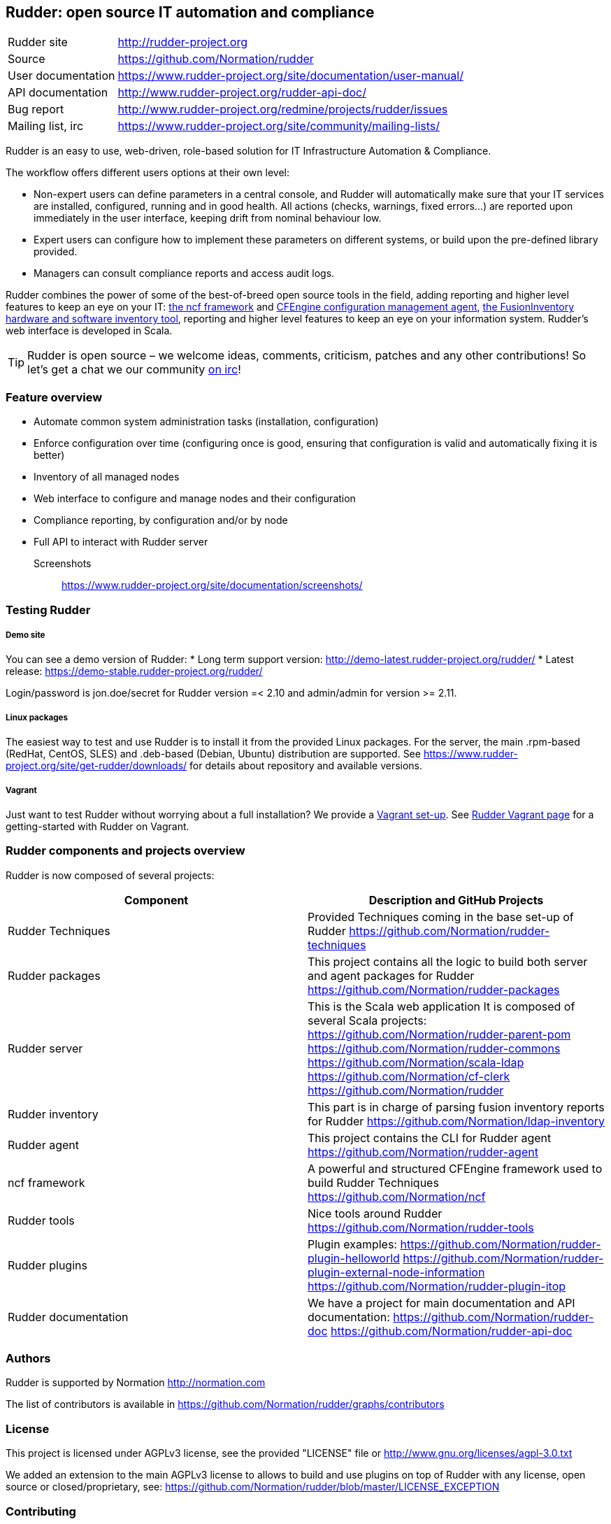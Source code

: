 Rudder: open source IT automation and compliance
------------------------------------------------

[horizontal]
Rudder site:: http://rudder-project.org
Source:: https://github.com/Normation/rudder
User documentation:: https://www.rudder-project.org/site/documentation/user-manual/
API documentation:: http://www.rudder-project.org/rudder-api-doc/
Bug report:: http://www.rudder-project.org/redmine/projects/rudder/issues
Mailing list, irc:: https://www.rudder-project.org/site/community/mailing-lists/

Rudder is an easy to use, web-driven, role-based solution for IT Infrastructure Automation & Compliance.

The workflow offers different users options at their own level:

*  Non-expert users can define parameters in a central console, and Rudder will automatically make sure that your IT services are installed, configured, running and in good health. All actions (checks, warnings, fixed errors…) are reported upon immediately in the user interface, keeping drift from nominal behaviour low.
*  Expert users can configure how to implement these parameters on different systems, or build upon the pre-defined library provided.
*  Managers can consult compliance reports and access audit logs.

Rudder combines the power of some of the best-of-breed open source tools in the field, adding reporting and higher level features to keep an eye on your IT: http://www.ncf.io/[the ncf framework] and http://cfengine.com/[CFEngine configuration management agent], http://www.fusioninventory.org/[the FusionInventory hardware and software inventory tool], reporting and higher level features to keep an eye on your information system. Rudder’s web interface is developed in Scala. 


TIP: Rudder is open source – we welcome ideas, comments, criticism, patches and any other contributions! So let's get a chat we our community https://www.rudder-project.org/site/support/chat-mailing-lists/[on irc]!


=== Feature overview

* Automate common system administration tasks (installation, configuration)
* Enforce configuration over time (configuring once is good, ensuring that configuration is valid and automatically fixing it is better)
* Inventory of all managed nodes
* Web interface to configure and manage nodes and their configuration
* Compliance reporting, by configuration and/or by node
* Full API to interact with Rudder server

Screenshots:: https://www.rudder-project.org/site/documentation/screenshots/

=== Testing Rudder

===== Demo site

You can see a demo version of Rudder:
* Long term support version: http://demo-latest.rudder-project.org/rudder/
* Latest release: https://demo-stable.rudder-project.org/rudder/

Login/password is jon.doe/secret for Rudder version =< 2.10 and admin/admin for version >= 2.11.

===== Linux packages

The easiest way to test and use Rudder is to install it from the provided Linux packages. 
For the server, the main .rpm-based (RedHat, CentOS, SLES) and .deb-based (Debian, Ubuntu)
distribution are supported. See https://www.rudder-project.org/site/get-rudder/downloads/
for details about repository and available versions. 

===== Vagrant

Just want to test Rudder without worrying about a full installation?  We provide a https://github.com/Normation/rudder-vagrant[Vagrant set-up]. See https://www.rudder-project.org/site/get-rudder/vagrant/[Rudder Vagrant page] for a getting-started with Rudder on Vagrant.


=== Rudder components and projects overview

Rudder is now composed of several projects:

|====
|Component | Description and GitHub Projects

| Rudder Techniques | 
Provided Techniques coming in the base set-up of Rudder 
https://github.com/Normation/rudder-techniques

| Rudder packages | 
This project contains all the logic to build both server and agent packages for Rudder
https://github.com/Normation/rudder-packages

| Rudder server | 
This is the Scala web application It is composed of several Scala projects: 
https://github.com/Normation/rudder-parent-pom
https://github.com/Normation/rudder-commons
https://github.com/Normation/scala-ldap
https://github.com/Normation/cf-clerk
https://github.com/Normation/rudder

| Rudder inventory | 
This part is in charge of parsing fusion inventory reports for Rudder
https://github.com/Normation/ldap-inventory

| Rudder agent | 
This project contains the CLI for Rudder agent
https://github.com/Normation/rudder-agent

| ncf framework | 
A powerful and structured CFEngine framework used to build Rudder Techniques
https://github.com/Normation/ncf

| Rudder tools | 
Nice tools around Rudder 
https://github.com/Normation/rudder-tools

| Rudder plugins | 
Plugin examples:
https://github.com/Normation/rudder-plugin-helloworld
https://github.com/Normation/rudder-plugin-external-node-information
https://github.com/Normation/rudder-plugin-itop

| Rudder documentation | 
We have a project for main documentation and API documentation:
https://github.com/Normation/rudder-doc
https://github.com/Normation/rudder-api-doc

|====

=== Authors

Rudder is supported by Normation http://normation.com

The list of contributors is available in https://github.com/Normation/rudder/graphs/contributors


=== License

This project is licensed under AGPLv3 license, see the provided "LICENSE" file or 
http://www.gnu.org/licenses/agpl-3.0.txt

We added an extension to the main AGPLv3 license to allows to build and use plugins
on top of Rudder with any license, open source or closed/proprietary, see:
https://github.com/Normation/rudder/blob/master/LICENSE_EXCEPTION

=== Contributing

Thank you for your interest in our project! 

We welcome pull requests on any of Rudder projects. 

The contribution process is detailed here: 
http://www.rudder-project.org/HowToContribute



.For a more 'developper oriented' usage.

This project is managed thanks to Maven software project management (http://maven.apache.org/). 
You will have to have a working Maven 3.0.x installation.

.Clean, build and install on your local repository:
----
% mvn clean install
----

For now, the developpement environment is not trivial to set-up. We want to 
make it more easy so that an unique command will set-up the full environment, 
but we are afraid that until that bright future become true, you will have to
follow: http://www.rudder-project.org/foswiki/Development/SettingUpADevelopmentEnvironment


